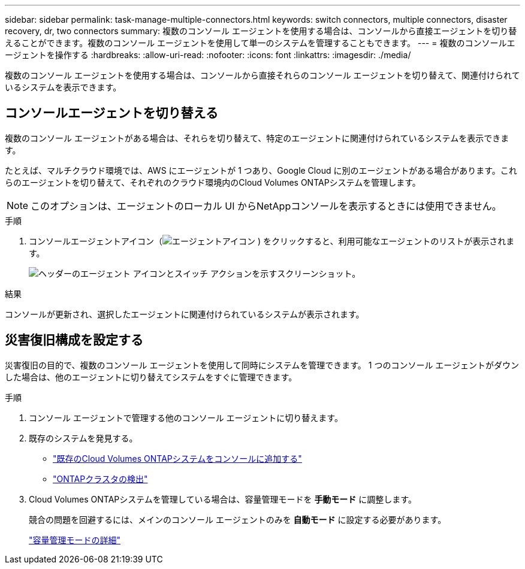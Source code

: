 ---
sidebar: sidebar 
permalink: task-manage-multiple-connectors.html 
keywords: switch connectors, multiple connectors, disaster recovery, dr, two connectors 
summary: 複数のコンソール エージェントを使用する場合は、コンソールから直接エージェントを切り替えることができます。複数のコンソール エージェントを使用して単一のシステムを管理することもできます。 
---
= 複数のコンソールエージェントを操作する
:hardbreaks:
:allow-uri-read: 
:nofooter: 
:icons: font
:linkattrs: 
:imagesdir: ./media/


[role="lead"]
複数のコンソール エージェントを使用する場合は、コンソールから直接それらのコンソール エージェントを切り替えて、関連付けられているシステムを表示できます。



== コンソールエージェントを切り替える

複数のコンソール エージェントがある場合は、それらを切り替えて、特定のエージェントに関連付けられているシステムを表示できます。

たとえば、マルチクラウド環境では、AWS にエージェントが 1 つあり、Google Cloud に別のエージェントがある場合があります。これらのエージェントを切り替えて、それぞれのクラウド環境内のCloud Volumes ONTAPシステムを管理します。


NOTE: このオプションは、エージェントのローカル UI からNetAppコンソールを表示するときには使用できません。

.手順
. コンソールエージェントアイコン（image:icon-agent.png["エージェントアイコン"] ) をクリックすると、利用可能なエージェントのリストが表示されます。
+
image:screenshot-connector-switch.png["ヘッダーのエージェント アイコンとスイッチ アクションを示すスクリーンショット。"]



.結果
コンソールが更新され、選択したエージェントに関連付けられているシステムが表示されます。



== 災害復旧構成を設定する

災害復旧の目的で、複数のコンソール エージェントを使用して同時にシステムを管理できます。  1 つのコンソール エージェントがダウンした場合は、他のエージェントに切り替えてシステムをすぐに管理できます。

.手順
. コンソール エージェントで管理する他のコンソール エージェントに切り替えます。
. 既存のシステムを発見する。
+
** https://docs.netapp.com/us-en/cloud-manager-cloud-volumes-ontap/task-adding-systems.html["既存のCloud Volumes ONTAPシステムをコンソールに追加する"^]
** https://docs.netapp.com/us-en/cloud-manager-ontap-onprem/task-discovering-ontap.html["ONTAPクラスタの検出"^]


. Cloud Volumes ONTAPシステムを管理している場合は、容量管理モードを *手動モード* に調整します。
+
競合の問題を回避するには、メインのコンソール エージェントのみを *自動モード* に設定する必要があります。

+
https://docs.netapp.com/us-en/bluexp-cloud-volumes-ontap/task-manage-capacity-settings.html["容量管理モードの詳細"^]


